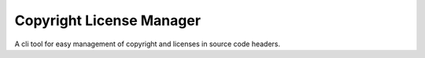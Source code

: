Copyright License Manager
=========================

A cli tool for easy management of copyright and licenses in source code headers.
